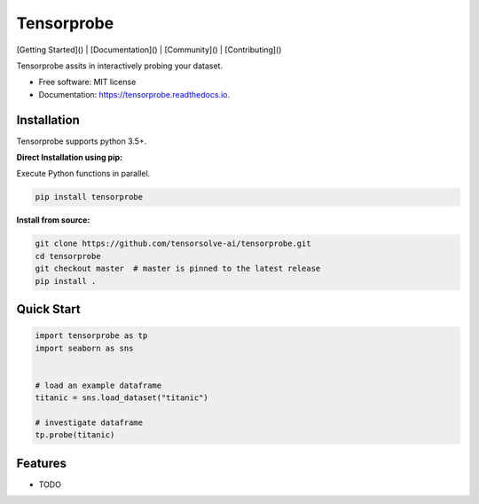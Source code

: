 ===========
Tensorprobe
===========


.. image:: https://img.shields.io/pypi/v/tensorprobe.svg
        :target: https://pypi.python.org/pypi/tensorprobe

.. image:: https://img.shields.io/travis/abhishekkumarsingh/tensorprobe.svg
        :target: https://travis-ci.org/abhishekkumarsingh/tensorprobe

.. image:: https://readthedocs.org/projects/tensorprobe/badge/?version=latest
        :target: https://tensorprobe.readthedocs.io/en/latest/?badge=latest
        :alt: Documentation Status


.. image:: https://pyup.io/repos/github/abhishekkumarsingh/tensorprobe/shield.svg
     :target: https://pyup.io/repos/github/abhishekkumarsingh/tensorprobe/
     :alt: Updates



[Getting Started]() |
[Documentation]() |
[Community]() |
[Contributing]()



Tensorprobe assits in interactively probing your dataset.


* Free software: MIT license
* Documentation: https://tensorprobe.readthedocs.io.


Installation
------------

Tensorprobe supports python 3.5+.

**Direct Installation using pip:**

Execute Python functions in parallel.

.. code-block:: sh

    pip install tensorprobe


**Install from source:**

.. code-block:: sh
    
    git clone https://github.com/tensorsolve-ai/tensorprobe.git
    cd tensorprobe
    git checkout master  # master is pinned to the latest release
    pip install .


Quick Start
-----------

.. code-block:: python

    import tensorprobe as tp
    import seaborn as sns


    # load an example dataframe
    titanic = sns.load_dataset("titanic")

    # investigate dataframe
    tp.probe(titanic)



Features
--------

* TODO
